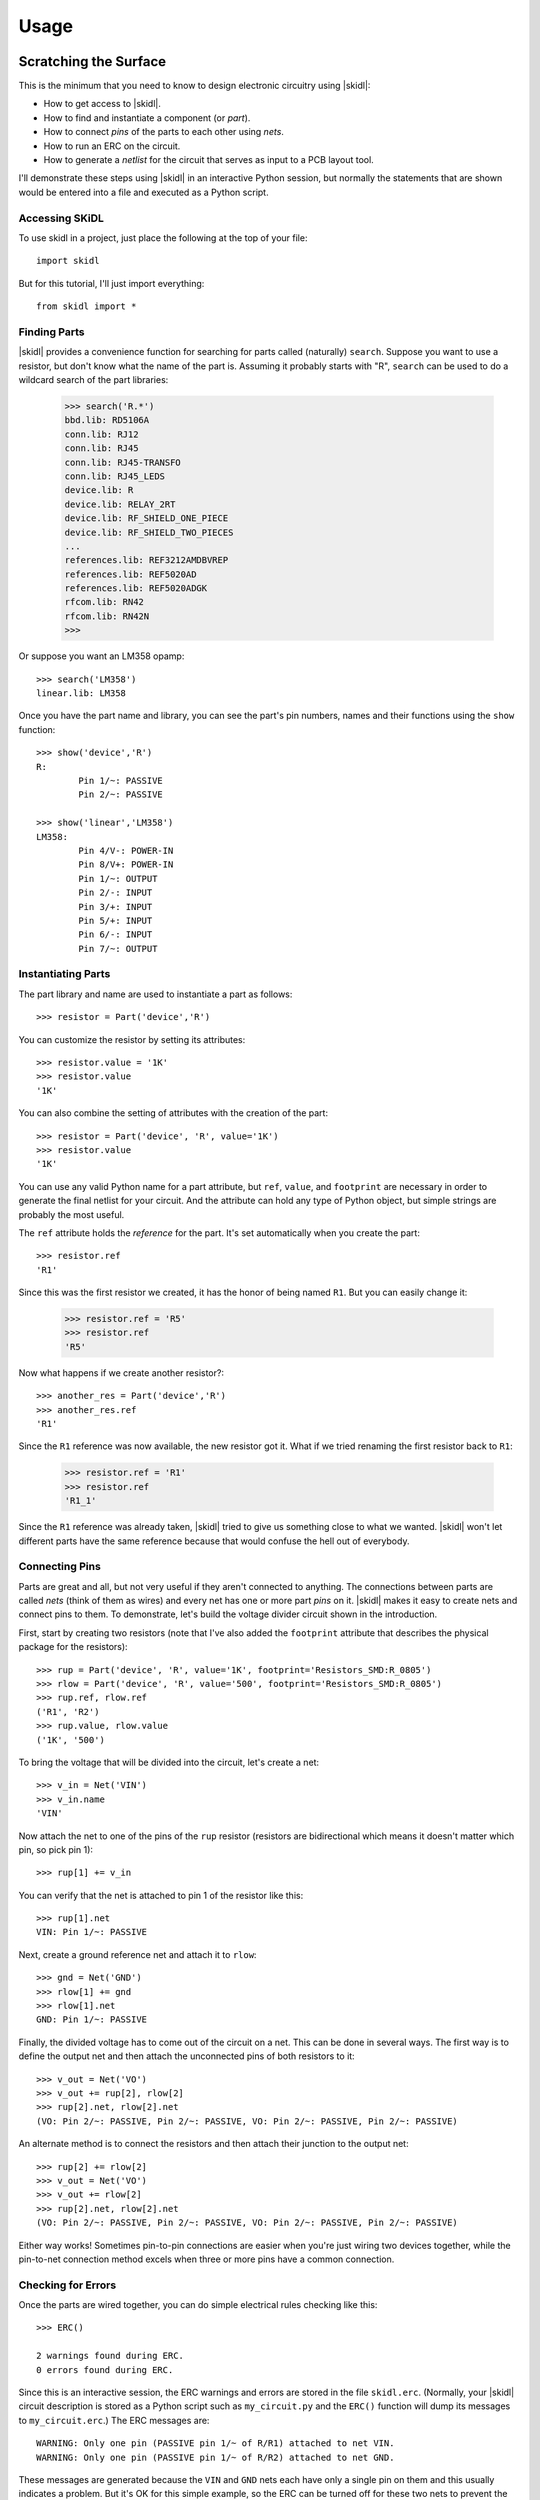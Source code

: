 ========
Usage
========

Scratching the Surface
--------------------------

This is the minimum that you need to know to design electronic circuitry
using |skidl|:

* How to get access to |skidl|.
* How to find and instantiate a component (or *part*).
* How to connect *pins* of the parts to each other using *nets*.
* How to run an ERC on the circuit.
* How to generate a *netlist* for the circuit that serves as input to a PCB layout tool.

I'll demonstrate these steps using |skidl| in an interactive Python session,
but normally the statements that are shown would be entered into a file and
executed as a Python script.


Accessing SKiDL
................................

To use skidl in a project, just place the following at the top of your file::

    import skidl

But for this tutorial, I'll just import everything::

    from skidl import *


Finding Parts
................................

|skidl| provides a convenience function for searching for parts called
(naturally) ``search``. Suppose you want to use a resistor, but don't know 
what the name of the part is. Assuming it probably starts with "R", ``search``
can be used to do a wildcard search of the part libraries:

    >>> search('R.*')
    bbd.lib: RD5106A
    conn.lib: RJ12
    conn.lib: RJ45
    conn.lib: RJ45-TRANSFO
    conn.lib: RJ45_LEDS
    device.lib: R
    device.lib: RELAY_2RT
    device.lib: RF_SHIELD_ONE_PIECE
    device.lib: RF_SHIELD_TWO_PIECES
    ...
    references.lib: REF3212AMDBVREP
    references.lib: REF5020AD
    references.lib: REF5020ADGK
    rfcom.lib: RN42
    rfcom.lib: RN42N
    >>>

Or suppose you want an LM358 opamp::

    >>> search('LM358')
    linear.lib: LM358

Once you have the part name and library, you can see the part's pin numbers, names
and their functions using the ``show`` function::

    >>> show('device','R')
    R:
            Pin 1/~: PASSIVE
            Pin 2/~: PASSIVE

    >>> show('linear','LM358')
    LM358:
            Pin 4/V-: POWER-IN
            Pin 8/V+: POWER-IN
            Pin 1/~: OUTPUT
            Pin 2/-: INPUT
            Pin 3/+: INPUT
            Pin 5/+: INPUT
            Pin 6/-: INPUT
            Pin 7/~: OUTPUT


Instantiating Parts
................................

The part library and name are used to instantiate a part as follows::

    >>> resistor = Part('device','R')

You can customize the resistor by setting its attributes::

    >>> resistor.value = '1K' 
    >>> resistor.value        
    '1K'                      

You can also combine the setting of attributes with the creation of the part::

    >>> resistor = Part('device', 'R', value='1K')
    >>> resistor.value
    '1K'

You can use any valid Python name for a part attribute, but ``ref``, ``value``,
and ``footprint`` are necessary in order to generate the final netlist
for your circuit. And the attribute can hold any type of Python object,
but simple strings are probably the most useful.

The ``ref`` attribute holds the *reference* for the part. It's set automatically
when you create the part::

    >>> resistor.ref
    'R1'

Since this was the first resistor we created, it has the honor of being named ``R1``.
But you can easily change it:

    >>> resistor.ref = 'R5'
    >>> resistor.ref
    'R5'

Now what happens if we create another resistor?::

    >>> another_res = Part('device','R')   
    >>> another_res.ref                        
    'R1'

Since the ``R1`` reference was now available, the new resistor got it.
What if we tried renaming the first resistor back to ``R1``:

    >>> resistor.ref = 'R1'
    >>> resistor.ref
    'R1_1'

Since the ``R1`` reference was already taken, |skidl| tried to give us
something close to what we wanted.
|skidl| won't let different parts have the same reference because
that would confuse the hell out of everybody.
                            

Connecting Pins
................................

Parts are great and all, but not very useful if they aren't connected to anything.
The connections between parts are called *nets* (think of them as wires)
and every net has one or more part *pins* on it.
|skidl| makes it easy to create nets and connect pins to them. 
To demonstrate, let's build the voltage divider circuit
shown in the introduction.

First, start by creating two resistors (note that I've also added the
``footprint`` attribute that describes the physical package for the resistors)::

    >>> rup = Part('device', 'R', value='1K', footprint='Resistors_SMD:R_0805')                            
    >>> rlow = Part('device', 'R', value='500', footprint='Resistors_SMD:R_0805')                          
    >>> rup.ref, rlow.ref                                                
    ('R1', 'R2')                                                         
    >>> rup.value, rlow.value                                            
    ('1K', '500')                                                        

To bring the voltage that will be divided into the circuit, let's create a net::

    >>> v_in = Net('VIN')
    >>> v_in.name
    'VIN'

Now attach the net to one of the pins of the ``rup`` resistor
(resistors are bidirectional which means it doesn't matter which pin, so pick pin 1)::

    >>> rup[1] += v_in

You can verify that the net is attached to pin 1 of the resistor like this::

    >>> rup[1].net
    VIN: Pin 1/~: PASSIVE

Next, create a ground reference net and attach it to ``rlow``::

    >>> gnd = Net('GND')
    >>> rlow[1] += gnd
    >>> rlow[1].net
    GND: Pin 1/~: PASSIVE

Finally, the divided voltage has to come out of the circuit on a net.
This can be done in several ways.
The first way is to define the output net and then attach the unconnected
pins of both resistors to it::

    >>> v_out = Net('VO')
    >>> v_out += rup[2], rlow[2]
    >>> rup[2].net, rlow[2].net
    (VO: Pin 2/~: PASSIVE, Pin 2/~: PASSIVE, VO: Pin 2/~: PASSIVE, Pin 2/~: PASSIVE)

An alternate method is to connect the resistors and then attach their
junction to the output net::

    >>> rup[2] += rlow[2]
    >>> v_out = Net('VO')
    >>> v_out += rlow[2]
    >>> rup[2].net, rlow[2].net
    (VO: Pin 2/~: PASSIVE, Pin 2/~: PASSIVE, VO: Pin 2/~: PASSIVE, Pin 2/~: PASSIVE)

Either way works! Sometimes pin-to-pin connections are easier when you're
just wiring two devices together, while the pin-to-net connection method
excels when three or more pins have a common connection.


Checking for Errors
................................

Once the parts are wired together, you can do simple electrical rules checking
like this::

    >>> ERC()                           
                                        
    2 warnings found during ERC.        
    0 errors found during ERC.          

Since this is an interactive session, the ERC warnings and errors are stored 
in the file ``skidl.erc``. (Normally, your |skidl| circuit description is stored
as a Python script such as ``my_circuit.py`` and the ``ERC()`` function will
dump its messages to ``my_circuit.erc``.)
The ERC messages are::

    WARNING: Only one pin (PASSIVE pin 1/~ of R/R1) attached to net VIN.
    WARNING: Only one pin (PASSIVE pin 1/~ of R/R2) attached to net GND.

These messages are generated because the ``VIN`` and ``GND`` nets each have only
a single pin on them and this usually indicates a problem.
But it's OK for this simple example, so the ERC can be turned off for
these two nets to prevent the spurious messages::

    >>> v_in.do_erc = False
    >>> gnd.do_erc = False
    >>> ERC()

    No ERC errors or warnings found.
                                    

Generating a Netlist
................................

The end goal of using |skidl| is to generate a netlist that can be used
with a layout tool to generate a PCB. The netlist is output as follows::

    >>> generate_netlist()

Like the ERC output, the netlist shown below is stored in the file ``skidl.net``.
But if your |skidl| circuit description is in the ``my_circuit.py`` file, 
then the netlist will be stored in ``my_circuit.net``.

::

    (export (version D)
      (design
        (source "C:\xesscorp\KiCad\tools\skidl\skidl\skidl.py")
        (date "08/12/2016 10:05 PM")
        (tool "SKiDL (0.0.1)"))
      (components
        (comp (ref R1)
          (value 1K)
          (footprint Resistors_SMD:R_0805))
        (comp (ref R2)
          (value 500)
          (footprint Resistors_SMD:R_0805)))
      (nets
        (net (code 0) (name "VIN")
          (node (ref R1) (pin 1)))
        (net (code 1) (name "GND")
          (node (ref R2) (pin 1)))
        (net (code 2) (name "VO")
          (node (ref R1) (pin 2))
          (node (ref R2) (pin 2))))
    )


Going Deeper
---------------------

The previous section showed the bare minimum you need to know to design
circuits with |skidl|, but doing a complicated circuit that way would suck donkeys.
This section will talk about some more advanced features.

Basic |skidl| Objects: Parts, Pins, Nets, and Buses
.....................................................

|skidl| uses four types of objects to represent a circuit: ``Part``, ``Pin``,
``Net``, and ``Bus``.

The ``Part`` object represents an electronic component, which |skidl| thinks of as simple
bags of ``Pin`` objects with a few other attributes attached 
(like the part number, name, reference, value, footprint, etc.).

The ``Pin`` object represents a terminal that brings an electronic signal into
and out of the part. Each ``Pin`` object has two important attributes:

* ``part`` which stores the reference to the ``Part`` object to which the pin belongs.
* ``net`` which stores the the reference to the ``Net`` object that the pin is
  connected to, or ``None`` if the pin is unconnected.

A ``Net`` object is kind of like a ``Part``: it's a simple bag of pins.
The difference is, unlike a part, pins can be added to a net.
This happens when a pin on some part is connected to the net or when the 
net is merged with another net.

Finally, a ``Bus`` is just a list of ``Net`` objects.
A bus of a certain width can be created from a number of existing nets,
newly-created nets, or both.


Creating |skidl| Objects
............................

Here's the most common way to create a part in your circuit::

    my_part = Part('some_library', 'some_part_name')

When this is processed, the current directory will be checked for a file
called ``some_library.lib`` which will be opened and scanned for a part with the
name ``some_part_name``. If the file is not found or it doesn't contain
the requested part, then the process will be repeated using |kicad|'s default
library directory.

You're not restricted to using only the current directory or the |kicad| default
directory to search for parts. You can also search any file for a part by 
using a full file name::

    my_part = Part('C:/my_libs/my_great_parts.lib', 'my_super_regulator')

You're also not restricted to getting an exact match on the part name: you can
use a *regular expression* instead. For example, this will find a part
with "358" anywhere in a part name or alias::

    my_part = Part('some_library', '.*358.*')

If the regular expression matches more than one part, then you'll only get the
first match and a warning that multiple parts were found.

Once you have a part, you can set its attributes like you could for any Python
object. As was shown previously, the ``ref`` attribute will already be set
but you can override it::

    my_part.ref = 'U5'

The ``value`` and ``footprint`` attributes are also required for generating
a netlist. But you can also add any other attribute::

    my_part.manf = 'Atmel'
    my_part.setattr('manf#', 'ATTINY4-TSHR'

It's also possible to set the attributes during the part creation::

    my_part = Part('some_lib', 'some_part', ref='U5', footprint='SMD:SOT23_6', manf='Atmel')

Creating nets is also simple::

    my_net = Net()              # An unnamed net.
    my_other_net = Net('Fred')  # A named net.

As with parts, |skidl| will alter the name you assign to a net if it collides with another net
having the same name.

You can create a bus of a certain width like this::

    my_bus = Bus('bus_name', 8)  # Create a byte-wide bus.

(All buses must be named, but |skidl| will look for and correct colliding
bus names.)

You can also create a bus from existing nets, or buses, or the pins of parts::

    my_part = Part('linear', 'LM358')
    a_net = Net()
    b_net = Net()
    bus_nets = Bus('net_bus', a_net, b_net)            # A 2-bit bus.
    bus_pins = Bus('pin_bus', my_part[1], my_part[3])  # A 2-bit bus.
    bus_buses = Bus('bus_bus', my_bus)                 # An 8-bit bus.

Finally, you can mix-and-match any combination of widths, nets, buses or part pins::

    bus_mixed = Bus('mongrel', 8, a_net, my_bus, my_part[2])  # 8+1+8+1 = 18-bit bus.

The final object you can create is a ``Pin``. You'll probably never do this
(except in interactive sessions), and it's probably a mistake if
you ever do do it, but here's how to do it::

    >>> p = Pin(num=1, name='my_pin', func=Pin.TRISTATE)
    >>> p
    Pin 1/my_pin: TRISTATE


Accessing Part Pins and Bus Lines
......................................

You can access the pins on a part or the individual nets of a bus
using numbers, slices, strings, and regular expressions, either singly or in any combination.

Suppose you have a PIC10 processor in a six-pin package::

    >>> pic10 = Part('microchip_pic10mcu', 'pic10f220-i/ot')          
    >>> pic10                                                         
    PIC10F220-I/OT:                                                   
            Pin 1/ICSPDAT/AN0/GP0: BIDIRECTIONAL                      
            Pin 2/VSS: POWER-IN                                       
            Pin 3/ICSPCLK/AN1/GP1: BIDIRECTIONAL                      
            Pin 4/T0CKI/FOSC4/GP2: BIDIRECTIONAL                      
            Pin 5/VDD: POWER-IN                                       
            Pin 6/Vpp/~MCLR~/GP3: INPUT                               

The most natural way to access one of its pins is to give the pin number
in brackets::

    >>> pic10[3]                          
    Pin 3/ICSPCLK/AN1/GP1: BIDIRECTIONAL

(If you have a part in a BGA package with pins numbers like ``C11``, then
you'll have to enter the pin number as a quoted string like ``'C11'``.)

You can also get several pins at once in a list::

    >>> pic10[3,1,6]                                                                                      
    [Pin 3/ICSPCLK/AN1/GP1: BIDIRECTIONAL, Pin 1/ICSPDAT/AN0/GP0: BIDIRECTIONAL, Pin 6/Vpp/~MCLR~/GP3: INPUT]                                                                                                   

You can even use Python slice notation::

    >>> pic10[2:4]  # Get pins 2 through 4.
    [Pin 2/VSS: POWER-IN, Pin 3/ICSPCLK/AN1/GP1: BIDIRECTIONAL, Pin 4/T0CKI/FOSC4/GP2: BIDIRECTIONAL]
    >>> pic10[4:2]  # Get pins 4 through 2.
    [Pin 4/T0CKI/FOSC4/GP2: BIDIRECTIONAL, Pin 3/ICSPCLK/AN1/GP1: BIDIRECTIONAL, Pin 2/VSS: POWER-IN]
    >>> pic10[:]    # Get all the pins.
    [Pin 1/ICSPDAT/AN0/GP0: BIDIRECTIONAL, Pin 2/VSS: POWER-IN, Pin 3/ICSPCLK/AN1/GP1: BIDIRECTIONAL, Pin 4/T0CKI/FOSC4/GP2: BIDIRECTIONAL, Pin 5/VDD: POWER-IN, Pin 6/Vpp/~MCLR~/GP3: INPUT]

(It's important to note that the slice notation used by |skidl| for parts is slightly
different than standard Python. In Python, a slice ``n:m`` would fetch indices
``n``, ``n+1``, ``...``, ``m-1``. With |skidl|, it actually fetches all the
way up to the last number: ``n``, ``n+1``, ``...``, ``m-1``, ``m``.
The reason for doing this is that most electronics designers are used to
the bounds on a slice including both endpoints. Perhaps it is a mistake to
do it this way. We'll see...)

Instead of pin numbers, sometimes it makes the design intent more clear to 
access pins by their names.
For example, it's more obvious that a voltage supply net is being
attached to the power pin of the processor when it's expressed like this::

    pic10['VDD'] += supply_5V

You can use multiple names or regular expressions to get more than one pin::

    >>> pic10['VDD','VSS']
    [Pin 5/VDD: POWER-IN, Pin 2/VSS: POWER-IN]
    >>> pic10['.*GP[1-3]']
    [Pin 3/ICSPCLK/AN1/GP1: BIDIRECTIONAL, Pin 4/T0CKI/FOSC4/GP2: BIDIRECTIONAL, Pin 6/Vpp/~MCLR~/GP3: INPUT]

It can be tedious and error prone entering all the quote marks if you're accessing
many pin names. |skidl| lets you enter a single, comma-delimited string of
pin names::

    >>> pic10['.*GP0, .*GP1, .*GP2']
    [Pin 1/ICSPDAT/AN0/GP0: BIDIRECTIONAL, Pin 3/ICSPCLK/AN1/GP1: BIDIRECTIONAL, Pin 4/T0CKI/FOSC4/GP2: BIDIRECTIONAL]

``Part`` objects also provide the ``get_pins()`` function which can select pins in even more ways.
For example, this would get every bidirectional pin of the processor::

    >>> pic10.get_pins(func=Pin.BIDIR)
    [Pin 1/ICSPDAT/AN0/GP0: BIDIRECTIONAL, Pin 3/ICSPCLK/AN1/GP1: BIDIRECTIONAL, Pin 4/T0CKI/FOSC4/GP2: BIDIRECTIONAL]

However, slice notation doesn't work with pin names. You'll get an error if you try that.

Accessing the individual nets of a bus works similarly to accessing part pins::

    >>> a = Net('NET_A')  # Create a named net.
    >>> b = Bus('BUS_B', 8, a)  # Create a nine-bit bus.
    >>> b
    BUS_B:
            BUS_B0:  # Note how the individual nets of the bus are named.
            BUS_B1:
            BUS_B2:
            BUS_B3:
            BUS_B4:
            BUS_B5:
            BUS_B6:
            BUS_B7:
            NET_A:   # The last net retains its original name.
    >>> b[0]  # Get the first net of the bus.
    BUS_B0:
    >>> b[4,8]  # Get the fifth and ninth bus lines.
    [BUS_B4: , NET_A: ]
    >>> b[3:0]  # Get the first four bus lines in reverse order.
    [BUS_B3: , BUS_B2: , BUS_B1: , BUS_B0: ]
    >>> b['BUS_B.*']  # Get all the bus lines except the last one.
    [BUS_B0: , BUS_B1: , BUS_B2: , BUS_B3: , BUS_B4: , BUS_B5: , BUS_B6: , BUS_B7: ]
    >>> b['NET_A']  # Get the last bus line.
    NET_A:


Making Connections
...........................

Pins, nets, parts and buses can all be connected together in various ways, but
the primary rule of |skidl| connections is:

    **The ``+=`` operator is the only way to make connections!**

At times you'll mistakenly try to make connections using the 
assignment operator (``=``). In many cases, |skidl| warns you if you do that,
but there are situations where it can't (because
Python is a general-purpose programming language where
assignment is a necessary operation).
So remember the primary rule!

After the primary rule, the next thing to remember is that |skidl|'s main
purpose is creating netlists. To that end, it handles four basic, connection operations:

**Pin-to-Net**:
    A pin is connected to a net, adding it to the list of pins
    connected to that net. If the pin is already attached to other nets,
    then those nets are connected to this net as well.
**Net-to-Pin**: 
    This is the same as doing a pin-to-net connection.
**Pin-to-Pin**:
    A net is created and both pins are attached to it. If one or
    both pins are already connected to other nets, then those nets are connected
    to the newly-created net as well.
**Net-to-Net**:
    Connecting one net to another *merges* the pins on both nets
    onto a single, larger net.

There are three variants of each connection operation:

**One-to-One**:
    This is the most frequent type of connection, for example, connecting one
    pin to another or connecting a pin to a net.
**One-to-Many**:
    This mainly occurs when multiple pins are connected to the same net, like
    when multiple ground pins of a chip are connected to the circuit ground net.
**Many-to-Many**:
    This usually involves bus connections to a part, such as connecting
    a bus to the data or address pins of a processor. But there must be the
    same number of things to connect in each set, e.g. you can't connect
    three pins to four nets.

As a first example, let's connect a net to a pin on a part::

    >>> pic10 = Part('microchip_pic10mcu','pic10f220-i/ot')  # Get a part.
    >>> io = Net('IO_NET')    # Create a net.
    >>> pic10['.*GP0'] += io  # Connect the net to a part pin.
    >>> io                    # Show the pins connected to the net.
    IO_NET: Pin 1/ICSPDAT/AN0/GP0: BIDIRECTIONAL

You can do the same operation in reverse by connecting the part pin to the net
with the same result::

    >>> pic10 = Part('microchip_pic10mcu','pic10f220-i/ot')
    >>> io = Net('IO_NET')
    >>> io += pic10['.*GP0']  # Connect a part pin to the net.
    >>> io
    IO_NET: Pin 1/ICSPDAT/AN0/GP0: BIDIRECTIONAL

You can also connect a pin directly to another pin.
In this case, an *implicit net* will be created between the pins that can be
accessed using the ``net`` attribute of either part pin::

    >>> pic10['.*GP1'] += pic10['.*GP2']  # Connect two pins together.
    >>> pic10['.*GP1'].net     # Show the net connected to the pin.
    N$1: Pin 4/T0CKI/FOSC4/GP2: BIDIRECTIONAL, Pin 3/ICSPCLK/AN1/GP1: BIDIRECTIONAL
    >>> pic10['.*GP2'].net     # Show the net connected to the other pin. Same thing!
    N$1: Pin 4/T0CKI/FOSC4/GP2: BIDIRECTIONAL, Pin 3/ICSPCLK/AN1/GP1: BIDIRECTIONAL

You can connect multiple pins together, all at once::

    >>> pic10[1] += pic10[2,3,6]
    >>> pic10[1].net
    N$1: Pin 6/Vpp/~MCLR~/GP3: INPUT, Pin 3/ICSPCLK/AN1/GP1: BIDIRECTIONAL, Pin 1/ICSPDAT/AN0/GP0: BIDIRECTIONAL, Pin 2/VSS: POWER-IN

Or you can do it incrementally::

    >>> pic10[1] += pic10[2]
    >>> pic10[1] += pic10[3]
    >>> pic10[1] += pic10[6]
    >>> pic10[1].net
    N$1: Pin 2/VSS: POWER-IN, Pin 6/Vpp/~MCLR~/GP3: INPUT, Pin 1/ICSPDAT/AN0/GP0: BIDIRECTIONAL, Pin 3/ICSPCLK/AN1/GP1: BIDIRECTIONAL

If you connect pins on separate nets together, then all the pins are merged onto the same net::

    >>> pic10[1] += pic10[2]  # Put pins 1 & 2 on one net.
    >>> pic10[1].net
    N$1: Pin 1/ICSPDAT/AN0/GP0: BIDIRECTIONAL, Pin 2/VSS: POWER-IN
    >>> pic10[3] += pic10[4]  # Put pins 3 & 4 on another net.
    >>> pic10[3].net
    N$2: Pin 4/T0CKI/FOSC4/GP2: BIDIRECTIONAL, Pin 3/ICSPCLK/AN1/GP1: BIDIRECTIONAL
    >>> pic10[1] += pic10[4]  # Connect two pins from different nets.
    >>> pic10[3].net          # Now all the pins are on the same net!
    N$2: Pin 1/ICSPDAT/AN0/GP0: BIDIRECTIONAL, Pin 2/VSS: POWER-IN, Pin 4/T0CKI/FOSC4/GP2: BIDIRECTIONAL, Pin 3/ICSPCLK/AN1/GP1: BIDIRECTIONAL

Here's an example of connecting a three-bit bus to three pins on a part:

    >>> pic10 = Part('microchip_pic10mcu','pic10f220-i/ot')
    >>> pic10
    PIC10F220-I/OT:
            Pin 1/ICSPDAT/AN0/GP0: BIDIRECTIONAL
            Pin 2/VSS: POWER-IN
            Pin 3/ICSPCLK/AN1/GP1: BIDIRECTIONAL
            Pin 4/T0CKI/FOSC4/GP2: BIDIRECTIONAL
            Pin 5/VDD: POWER-IN
            Pin 6/Vpp/~MCLR~/GP3: INPUT
    >>> b = Bus('GP', 3)        # Create a 3-bit bus.
    >>> pic10[4,3,1] += b[2:0]  # Connect bus to part pins, one-to-one.
    >>> b
    GP:
            GP0: Pin 1/ICSPDAT/AN0/GP0: BIDIRECTIONAL
            GP1: Pin 3/ICSPCLK/AN1/GP1: BIDIRECTIONAL
            GP2: Pin 4/T0CKI/FOSC4/GP2: BIDIRECTIONAL

But |skidl| will warn you if there aren't the same number of things to
connect on each side::

    >>> pic10[4,3,1] += b[1:0]  # Too few bus lines for the pins!
    ERROR: Connection mismatch 3 != 2!
    Traceback (most recent call last):
      File "<stdin>", line 1, in <module>
      File "c:\xesscorp\kicad\tools\skidl\skidl\skidl.py", line 2630, in __iadd__
        raise Exception
    Exception


Hierarchy
...................

|skidl| supports the encapsulation of parts, nets and buses into modules
that can be replicated to reduce the design effort, and can be used in
other modules to create a functional hierarchy.
It does this using Python's built-in machinery for defining and calling functions
so there's almost nothing new to learn.

As an example, here's the voltage divider as a module::

    from skidl import *
    import sys

    # Define the voltage divider module. The @SubCircuit decorator 
    # handles some skidl housekeeping that needs to be done.
    @SubCircuit
    def vdiv(inp, outp):
        """Divide inp voltage by 3 and place it on outp net."""
        rup = Part('device', 'R', value='1K', footprint='Resistors_SMD:R_0805')
        rlo = Part('device','R', value='500', footprint='Resistors_SMD:R_0805')
        rup[1,2] += inp, outp
        rlo[1,2] += outp, gnd

    gnd = Net('GND')         # GLobal ground net.
    input_net = Net('IN')    # Net with the voltage to be divided.
    output_net = Net('OUT')  # Net with the divided voltage.

    # Instantiate the voltage divider and connect it to the input & output nets.
    vdiv(input_net, output_net)

    generate_netlist(sys.stdout)

For the most part, ``vdiv`` is just a standard Python function:
it accepts inputs, it performs operations on them, and it could return
outputs (but in this case, it doesn't need to).
Other than the ``@SubCircuit`` decorator that appears before the function definition,
``vdiv`` is just a Python function and it can do anything that a Python function can do.

Here's the netlist that's generated::

    (export (version D)
      (design
        (source "C:/Users/DEVB/PycharmProjects/test1\test.py")
        (date "08/15/2016 03:35 PM")
        (tool "SKiDL (0.0.1)"))
      (components
        (comp (ref R1)
          (value 1K)
          (footprint Resistors_SMD:R_0805))
        (comp (ref R2)
          (value 500)
          (footprint Resistors_SMD:R_0805)))
      (nets
        (net (code 0) (name "IN")
          (node (ref R1) (pin 1)))
        (net (code 1) (name "OUT")
          (node (ref R1) (pin 2))
          (node (ref R2) (pin 1)))
        (net (code 2) (name "GND")
          (node (ref R2) (pin 2))))
    )

For an example of a multi-level hierarchy, the ``multi_vdiv`` module shown below
can use the ``vdiv`` module to divide a voltage multiple times::

    from skidl import *
    import sys

    # Define the voltage divider module.
    @SubCircuit
    def vdiv(inp, outp):
        """Divide inp voltage by 3 and place it on outp net."""
        rup = Part('device', 'R', value='1K', footprint='Resistors_SMD:R_0805')
        rlo = Part('device','R', value='500', footprint='Resistors_SMD:R_0805')
        rup[1,2] += inp, outp
        rlo[1,2] += outp, gnd

    @SubCircuit
    def multi_vdiv(repeat, inp, outp):
        """Divide inp voltage by 3 ** repeat and place it on outp net."""
        for _ in range(repeat):
            out_net = Net()     # Create an output net for the current stage.
            vdiv(inp, out_net)  # Instantiate a divider stage.
            inp = out_net       # The output net becomes the input net for the next stage.
        outp += out_net         # Connect the output from the last stage to the module output net.

    gnd = Net('GND')         # GLobal ground net.
    input_net = Net('IN')    # Net with the voltage to be divided.
    output_net = Net('OUT')  # Net with the divided voltage.
    multi_vdiv(3, input_net, output_net)  # Run the input through 3 voltage dividers.

    generate_netlist(sys.stdout)

(For the EE's out there: *yes, I know cascading three simple voltage dividers
will not multiplicatively scale the input voltage because of the
input and output impedances of each stage!*
It's just the simplest example I could think of that shows the feature.)

And here's the resulting netlist::

    (export (version D)
      (design
        (source "C:/Users/DEVB/PycharmProjects/test1\test.py")
        (date "08/15/2016 05:52 PM")
        (tool "SKiDL (0.0.1)"))
      (components
        (comp (ref R1)
          (value 1K)
          (footprint Resistors_SMD:R_0805))
        (comp (ref R2)
          (value 500)
          (footprint Resistors_SMD:R_0805))
        (comp (ref R3)
          (value 1K)
          (footprint Resistors_SMD:R_0805))
        (comp (ref R4)
          (value 500)
          (footprint Resistors_SMD:R_0805))
        (comp (ref R5)
          (value 1K)
          (footprint Resistors_SMD:R_0805))
        (comp (ref R6)
          (value 500)
          (footprint Resistors_SMD:R_0805)))
      (nets
        (net (code 0) (name "IN")
          (node (ref R1) (pin 1)))
        (net (code 1) (name "N$1")
          (node (ref R2) (pin 1))
          (node (ref R1) (pin 2))
          (node (ref R3) (pin 1)))
        (net (code 2) (name "GND")
          (node (ref R4) (pin 2))
          (node (ref R6) (pin 2))
          (node (ref R2) (pin 2)))
        (net (code 3) (name "N$2")
          (node (ref R5) (pin 1))
          (node (ref R3) (pin 2))
          (node (ref R4) (pin 1)))
        (net (code 4) (name "OUT")
          (node (ref R5) (pin 2))
          (node (ref R6) (pin 1))))
    )


Doodads
...................................

|skidl| has a few features that don't fit into any other
category. Here they are.

No Connects
''''''''''''''''''''''

Sometimes you will use a part, but you won't use every pin.
The ERC will complain about those unconnected pins::

    >>> pic10 = Part('microchip_pic10mcu','pic10f220-i/ot')
    >>> ERC()
    ERC WARNING: Unconnected pin: BIDIRECTIONAL pin 1/ICSPDAT/AN0/GP0 of PIC10F220-I/OT/IC1.
    ERC WARNING: Unconnected pin: POWER-IN pin 2/VSS of PIC10F220-I/OT/IC1.
    ERC WARNING: Unconnected pin: BIDIRECTIONAL pin 3/ICSPCLK/AN1/GP1 of PIC10F220-I/OT/IC1.
    ERC WARNING: Unconnected pin: BIDIRECTIONAL pin 4/T0CKI/FOSC4/GP2 of PIC10F220-I/OT/IC1.
    ERC WARNING: Unconnected pin: POWER-IN pin 5/VDD of PIC10F220-I/OT/IC1.
    ERC WARNING: Unconnected pin: INPUT pin 6/Vpp/~MCLR~/GP3 of PIC10F220-I/OT/IC1.

If you have pins that you intentionally want to leave unconnected, then
attach them to the special-purpose ``NC`` (no-connect) net and the warnings will
be supressed::

    >>> pic10[1,3,4] += NC
    >>> ERC()
    ERC WARNING: Unconnected pin: POWER-IN pin 2/VSS of PIC10F220-I/OT/IC1.
    ERC WARNING: Unconnected pin: POWER-IN pin 5/VDD of PIC10F220-I/OT/IC1.
    ERC WARNING: Unconnected pin: INPUT pin 6/Vpp/~MCLR~/GP3 of PIC10F220-I/OT/IC1.

In fact, if you have a part with many pins that are not going to be used,
you can start off by attaching all the pins to the ``NC`` net.
After that, you can attach the pins you're using to normal nets and they
will be removed from the ``NC`` net::

    my_part[:] += NC  # Connect every pin to NC net.
    ...
    my_part[5] += Net()  # Pin 5 is no longer unconnected.

The ``NC`` net is the only net for which this happens.
For all other nets, connecting two or more nets to the same pin
merges those nets and all the pins on them together.

Net Drive Level
''''''''''''''''''''''

Certain parts have power pins that are required to be driven by
a power supply net or else ERC warnings ensue.
This condition is usually satisfied if the power pins are driven by
the output of another part like a voltage regulator.
But if the regulator output passes through something like a 
ferrite bead (to remove noise), then the filtered signal
is no longer a supply net and an ERC warning is issued.

In order to satisfy the ERC, the drive strength of a net can be set manually
using its ``drive`` attribute. As a simple example, consider connecting
a net to the power supply input of a processor and then running
the ERC::

    >>> pic10 = Part('microchip_pic10mcu','pic10f220-i/ot')
    >>> a = Net()
    >>> pic10['VDD'] += a
    >>> ERC()
    ...
    ERC WARNING: Insufficient drive current on net N$1 for pin POWER-IN pin 5/VDD of PIC10F220-I/OT/IC1
    ...

This issue is fixed by changing the ``drive`` attribute of the net::

    >>> pic10 = Part('microchip_pic10mcu','pic10f220-i/ot')
    >>> a = Net()
    >>> pic10['VDD'] += a
    >>> a.drive = POWER
    >>> ERC()
    ...
    (Insufficient drive warning is no longer present.)
    ...

You can set the ``drive`` attribute at any time to any defined level, but ``POWER``
is probably the only setting you'll use.
Also, the ``drive`` attribute retains the highest of all the levels it has been set at,
so once it is set to the POWER level it is impossible to set it to a lower level.
(This is done during internal processing to keep a net at the highest drive 
level of any of the pins that have been attached to it.)

In short, for any net you create that supplies power to devices in your circuit,
you should probably set its ``drive`` attribute to ``POWER``.
This is equivalent to attaching power flags to nets in some ECAD packages like KiCad.

Selectively Supressing ERC Messages
''''''''''''''''''''''''''''''''''''''

Sometimes a portion of your circuit throws a lot of ERC warnings or errors
even though you know it's correct.
|skidl| provides flags that allow you to turn off the ERC for selected nets, pins,
and parts like so::

    my_net.do_erc = False      # Turns of ERC for this particular net.
    my_part[5].do_erc = False  # Turns off ERC for this pin of this part.
    my_part.do_erc = False     # Turns off ERC for all the pins of this part.

